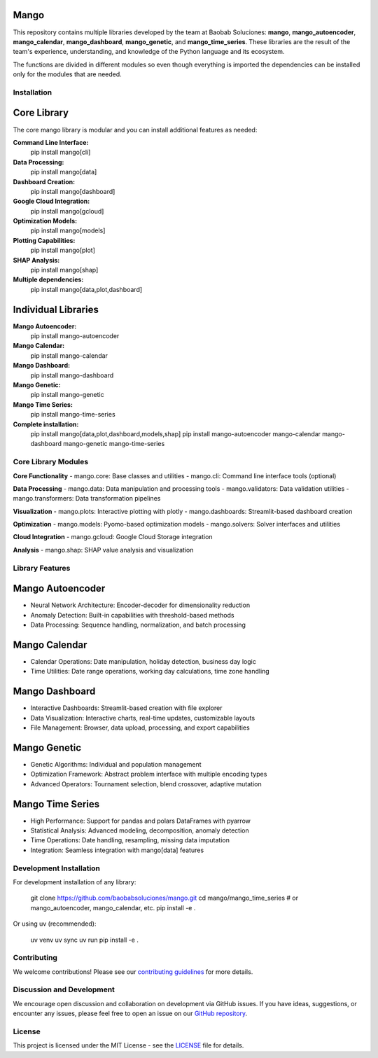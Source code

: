 Mango
------

.. image:: https://img.shields.io/pypi/v/mango?label=version&logo=python&logoColor=white&style=for-the-badge&color=E58164
   :alt: PyPI
   :target: https://pypi.org/project/mango/
.. image:: https://img.shields.io/pypi/l/mango?color=blue&style=for-the-badge
  :alt: PyPI - License
  :target: https://github.com/baobabsoluciones/mango/blob/master/LICENSE
.. image:: https://img.shields.io/github/actions/workflow/status/baobabsoluciones/mango/build_docs.yml?label=docs&logo=github&style=for-the-badge
   :alt: GitHub Workflow Status
   :target: https://github.com/baobabsoluciones/mango/actions
.. image:: https://img.shields.io/codecov/c/gh/baobabsoluciones/mango?flag=unit-tests&label=coverage&logo=codecov&logoColor=white&style=for-the-badge&token=0KKRF3J95L
    :alt: Codecov
    :target: https://app.codecov.io/gh/baobabsoluciones/mango

This repository contains multiple libraries developed by the team at Baobab Soluciones: **mango**, **mango_autoencoder**, **mango_calendar**, **mango_dashboard**, **mango_genetic**, and **mango_time_series**. These libraries are the result of the team's experience, understanding, and knowledge of the Python language and its ecosystem.

The functions are divided in different modules so even though everything is imported the dependencies can be installed only for the modules that are needed.

Installation
===========

Core Library
-----------

The core mango library is modular and you can install additional features as needed:

**Command Line Interface:**
   pip install mango[cli]

**Data Processing:**
   pip install mango[data]

**Dashboard Creation:**
   pip install mango[dashboard]

**Google Cloud Integration:**
   pip install mango[gcloud]

**Optimization Models:**
   pip install mango[models]

**Plotting Capabilities:**
   pip install mango[plot]

**SHAP Analysis:**
   pip install mango[shap]

**Multiple dependencies:**
   pip install mango[data,plot,dashboard]

Individual Libraries
------------------

**Mango Autoencoder:**
   pip install mango-autoencoder

**Mango Calendar:**
   pip install mango-calendar

**Mango Dashboard:**
   pip install mango-dashboard

**Mango Genetic:**
   pip install mango-genetic

**Mango Time Series:**
   pip install mango-time-series

**Complete installation:**
   pip install mango[data,plot,dashboard,models,shap]
   pip install mango-autoencoder mango-calendar mango-dashboard mango-genetic mango-time-series

Core Library Modules
==================

**Core Functionality**
- mango.core: Base classes and utilities
- mango.cli: Command line interface tools (optional)

**Data Processing**
- mango.data: Data manipulation and processing tools
- mango.validators: Data validation utilities
- mango.transformers: Data transformation pipelines

**Visualization**
- mango.plots: Interactive plotting with plotly
- mango.dashboards: Streamlit-based dashboard creation

**Optimization**
- mango.models: Pyomo-based optimization models
- mango.solvers: Solver interfaces and utilities

**Cloud Integration**
- mango.gcloud: Google Cloud Storage integration

**Analysis**
- mango.shap: SHAP value analysis and visualization

Library Features
==============

Mango Autoencoder
----------------

- Neural Network Architecture: Encoder-decoder for dimensionality reduction
- Anomaly Detection: Built-in capabilities with threshold-based methods
- Data Processing: Sequence handling, normalization, and batch processing

Mango Calendar
-------------

- Calendar Operations: Date manipulation, holiday detection, business day logic
- Time Utilities: Date range operations, working day calculations, time zone handling

Mango Dashboard
--------------

- Interactive Dashboards: Streamlit-based creation with file explorer
- Data Visualization: Interactive charts, real-time updates, customizable layouts
- File Management: Browser, data upload, processing, and export capabilities

Mango Genetic
------------

- Genetic Algorithms: Individual and population management
- Optimization Framework: Abstract problem interface with multiple encoding types
- Advanced Operators: Tournament selection, blend crossover, adaptive mutation

Mango Time Series
----------------

- High Performance: Support for pandas and polars DataFrames with pyarrow
- Statistical Analysis: Advanced modeling, decomposition, anomaly detection
- Time Operations: Date handling, resampling, missing data imputation
- Integration: Seamless integration with mango[data] features

Development Installation
======================

For development installation of any library:

   git clone https://github.com/baobabsoluciones/mango.git
   cd mango/mango_time_series  # or mango_autoencoder, mango_calendar, etc.
   pip install -e .

Or using uv (recommended):

   uv venv
   uv sync
   uv run pip install -e .

Contributing
===========

We welcome contributions! Please see our `contributing guidelines <https://github.com/baobabsoluciones/mango/blob/master/CONTRIBUTING.rst>`_ for more details.

Discussion and Development
=========================

We encourage open discussion and collaboration on development via GitHub issues. If you have ideas, suggestions, or encounter any issues, please feel free to open an issue on our `GitHub repository <https://github.com/baobabsoluciones/mango/issues>`_.

License
=======

This project is licensed under the MIT License - see the `LICENSE <https://github.com/baobabsoluciones/mango/blob/master/LICENSE>`_ file for details.
